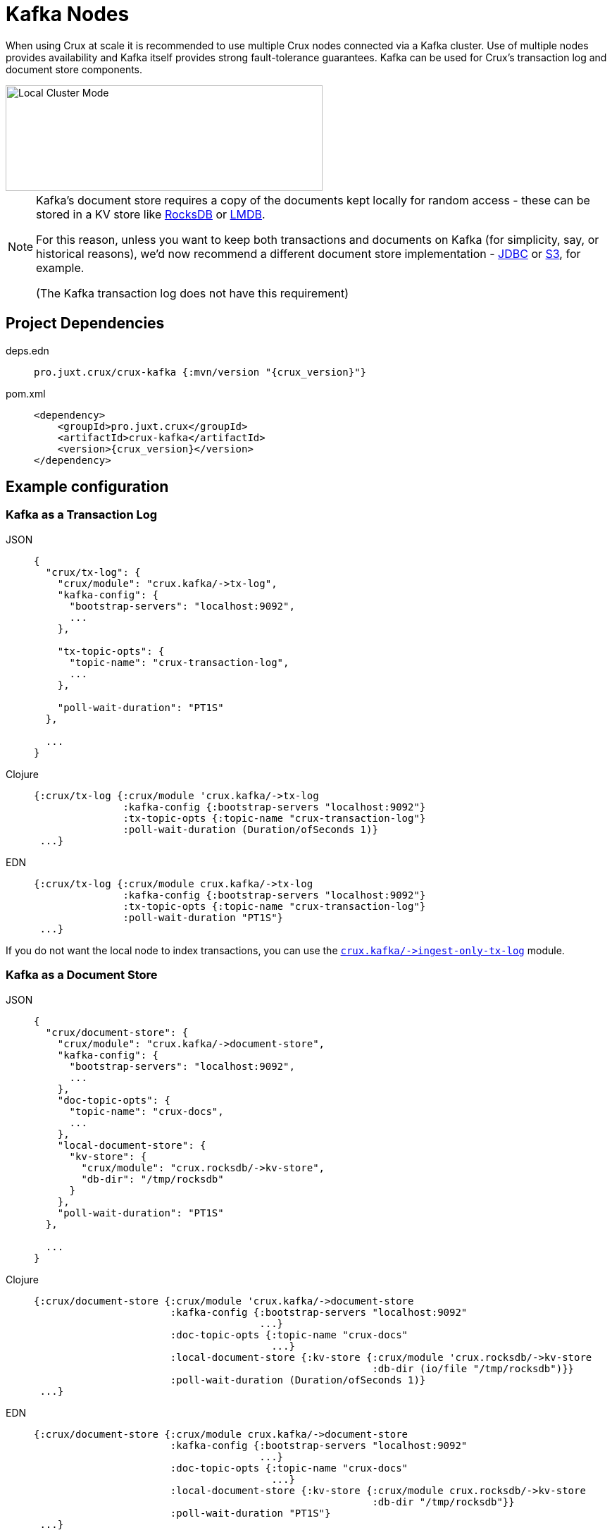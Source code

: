 = Kafka Nodes

When using Crux at scale it is recommended to use multiple Crux nodes connected via a Kafka cluster. Use of multiple nodes provides availability and Kafka itself provides strong fault-tolerance guarantees.
Kafka can be used for Crux's transaction log and document store components.

image::local-cluster-mode.svg?sanitize=true[Local Cluster Mode,450,150,align="center"]

[NOTE]
====
Kafka's document store requires a copy of the documents kept locally for random access - these can be stored in a KV store like xref:rocksdb.adoc[RocksDB] or xref:lmdb.adoc[LMDB].

For this reason, unless you want to keep both transactions and documents on Kafka (for simplicity, say, or historical reasons), we'd now recommend a different document store implementation - xref:jdbc.adoc[JDBC] or xref:s3.clj[S3], for example.

(The Kafka transaction log does not have this requirement)
====

== Project Dependencies

[tabs]
====
deps.edn::
+
[source,clojure, subs=attributes+]
----
pro.juxt.crux/crux-kafka {:mvn/version "{crux_version}"}
----

pom.xml::
+
[source,xml, subs=attributes+]
----
<dependency>
    <groupId>pro.juxt.crux</groupId>
    <artifactId>crux-kafka</artifactId>
    <version>{crux_version}</version>
</dependency>
----
====

== Example configuration

=== Kafka as a Transaction Log

[tabs]
====
JSON::
+
[source,json]
----
{
  "crux/tx-log": {
    "crux/module": "crux.kafka/->tx-log",
    "kafka-config": {
      "bootstrap-servers": "localhost:9092",
      ...
    },

    "tx-topic-opts": {
      "topic-name": "crux-transaction-log",
      ...
    },

    "poll-wait-duration": "PT1S"
  },

  ...
}
----

Clojure::
+
[source,clojure]
----
{:crux/tx-log {:crux/module 'crux.kafka/->tx-log
               :kafka-config {:bootstrap-servers "localhost:9092"}
               :tx-topic-opts {:topic-name "crux-transaction-log"}
               :poll-wait-duration (Duration/ofSeconds 1)}
 ...}
----

EDN::
+
[source,clojure]
----
{:crux/tx-log {:crux/module crux.kafka/->tx-log
               :kafka-config {:bootstrap-servers "localhost:9092"}
               :tx-topic-opts {:topic-name "crux-transaction-log"}
               :poll-wait-duration "PT1S"}
 ...}
----
====

If you do not want the local node to index transactions, you can use the xref:ingest-only-tx-log[`+crux.kafka/->ingest-only-tx-log+`] module.

=== Kafka as a Document Store

[tabs]
====
JSON::
+
[source,json]
----
{
  "crux/document-store": {
    "crux/module": "crux.kafka/->document-store",
    "kafka-config": {
      "bootstrap-servers": "localhost:9092",
      ...
    },
    "doc-topic-opts": {
      "topic-name": "crux-docs",
      ...
    },
    "local-document-store": {
      "kv-store": {
        "crux/module": "crux.rocksdb/->kv-store",
        "db-dir": "/tmp/rocksdb"
      }
    },
    "poll-wait-duration": "PT1S"
  },

  ...
}
----

Clojure::
+
[source,clojure]
----
{:crux/document-store {:crux/module 'crux.kafka/->document-store
                       :kafka-config {:bootstrap-servers "localhost:9092"
                                      ...}
                       :doc-topic-opts {:topic-name "crux-docs"
                                        ...}
                       :local-document-store {:kv-store {:crux/module 'crux.rocksdb/->kv-store
                                                         :db-dir (io/file "/tmp/rocksdb")}}
                       :poll-wait-duration (Duration/ofSeconds 1)}
 ...}
----

EDN::
+
[source,clojure]
----
{:crux/document-store {:crux/module crux.kafka/->document-store
                       :kafka-config {:bootstrap-servers "localhost:9092"
                                      ...}
                       :doc-topic-opts {:topic-name "crux-docs"
                                        ...}
                       :local-document-store {:kv-store {:crux/module crux.rocksdb/->kv-store
                                                         :db-dir "/tmp/rocksdb"}}
                       :poll-wait-duration "PT1S"}
 ...}
----
====

If you do not want the local node to index transactions, you can use the xref:ingest-only-doc-store[`+crux.kafka/->ingest-only-document-store+`] module.

==== Sharing the local KV store

You can use the same local document store as the query indices, as follows:

[tabs]
====
JSON::
+
[source,json]
----
{
  "local-rocksdb": {
    "crux/module": "crux.rocksdb/->kv-store",
    "db-dir": "/tmp/rocksdb"
  },

  "crux/document-store": {
    ...
    "local-document-store": {
      "kv-store": "local-rocksdb"
    }
  },

  "crux/index-store": {
    "kv-store": "local-rocksdb"
  }

  ...
}
----

Clojure::
+
[source,clojure]
----
{...
 :local-rocksdb {:crux/module 'crux.rocksdb/->kv-store
                 :db-dir (io/file "/tmp/rocksdb")}
 :crux/document-store {...
                       :local-document-store {:kv-store :local-rocksdb}}
 :crux/index-store {:kv-store :local-rocksdb}}
----

EDN::
+
[source,clojure]
----
{...
 :local-rocksdb {:crux/module crux.rocksdb/->kv-store
                 :db-dir "/tmp/rocksdb"}
 :crux/document-store {...
                       :local-document-store {:kv-store :local-rocksdb}}
 :crux/index-store {:kv-store :local-rocksdb}}
----
====

=== Sharing connection config between the transaction log and the document store

If you're using Kafka for both the transaction log and the document store, you can share connection config between them:

[tabs]
====
JSON::
+
[source,json]
----
{
  "kafka-config": {
    "crux/module": "crux.kafka/->kafka-config",
    "bootstrap-servers": "localhost:9092",
    ...
  },

  "crux/tx-log": {
    "crux/module": "crux.kafka/->tx-log",
    "kafka-config": "kafka-config",
    ...
  }

  "crux/document-store": {
    "crux/module": "crux.kafka/->document-store",
    "kafka-config": "kafka-config",
    ...
  }
}
----

Clojure::
+
[source,clojure]
----
{:kafka-config {:crux/module 'crux.kafka/->kafka-config
                :bootstrap-servers "localhost:9092"
                ...}
 :crux/tx-log {:crux/module 'crux.kafka/->tx-log
               :kafka-config :kafka-config
               ...}
 :crux/document-store {:crux/module 'crux.kafka/->document-store
                       :kafka-config :kafka-config
                       ...}}
----

EDN::
+
[source,clojure]
----
{:kafka-config {:crux/module crux.kafka/->kafka-config
                :bootstrap-servers "localhost:9092"
                ...}
 :crux/tx-log {:crux/module crux.kafka/->tx-log
               :kafka-config :kafka-config
               ...}
 :crux/document-store {:crux/module crux.kafka/->document-store
                       :kafka-config :kafka-config
                       ...}}
----
====

== Parameters

=== Connection config (`+crux.kafka/->kafka-config+`)

* `tx-topic-opts` (topic options)
* `bootstrap-servers` (string, default `"localhost:9092"`): URL for connecting to Kafka
* `properties-file` (string/`File`/`Path`): Kafka connection properties file, supplied directly to Kafka
* `properties-map` (map): Kafka connection properties map, supplied directly to Kafka

=== Topic options (`+crux.kafka/->topic-opts+`)

* `topic-name` (string, required, default `"tx-topic"` for tx-log, `"doc-topic"` for document-store)
* `num-partitions` (int, default 1)
* `replication-factor` (int, default 1): level of durability for Kafka
* `create-topics?` (boolean, default true): whether to create topics if they do not exist
* `topic-config` (map): any further topic config to pass directly to Kafka

=== Transaction log (`+crux.kafka/->tx-log+`)

* `kafka-config` (connection config)
* `tx-topic-opts` (topic options)
* `poll-wait-duration` (string/`Duration`, default 1 second, `"PT1S"`): time to wait on each Kafka poll.
* `poll-sleep-duration` (string/`Duration`, default 1 second, `"PT1S"`): time to sleep between each poll, if the previous poll didn't yield any transactions.

[#ingest-only-tx-log]
=== Ingest-only transaction log (`+crux.kafka/->ingest-only-tx-log+`)

* `kafka-config` (connection config)
* `tx-topic-opts` (topic options)

=== Document store (`+crux.kafka/->document-store+`)

* `kafka-config` (connection config)
* `doc-topic-opts` (topic options)
* `local-document-store` (document store, default local in-memory kv-store)
* `poll-wait-duration` (string/`Duration`, default 1 second, `"PT1S"`): time to wait on each Kafka poll.
* `poll-sleep-duration` (string/`Duration`, default 1 second, `"PT1S"`): time to sleep between each poll, if the previous poll didn't yield any transactions.

[#ingest-only-doc-store]
=== Ingest-only document store (`+crux.kafka/->ingest-only-document-store+`)

* `kafka-config` (connection config)
* `tx-topic-opts` (topic options)
